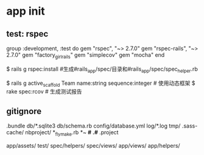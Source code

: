 * app init
** test: rspec
group :development, :test do
  gem "rspec", "~> 2.7.0"
  gem "rspec-rails", "~> 2.7.0"
  gem "factory_girl_rails"
  gem "simplecov"
  gem "mocha"
end

$ rails g rspec:install   #生成#rails_app/spec/目录和#rails_app/spec/spec_helper.rb

$ rails g active_scaffold Team name:string sequence:integer # 使用动态框架
$  rake spec:rcov # 生成测试报告
** gitignore
.bundle
db/*.sqlite3
db/schema.rb
config/database.yml
log/*.log
tmp/
.sass-cache/
nbproject/
*_flymake.rb
*~
*#
.#*
.project

app/assets/
test/
spec/helpers/
spec/views/
app/views/
app/helpers/

